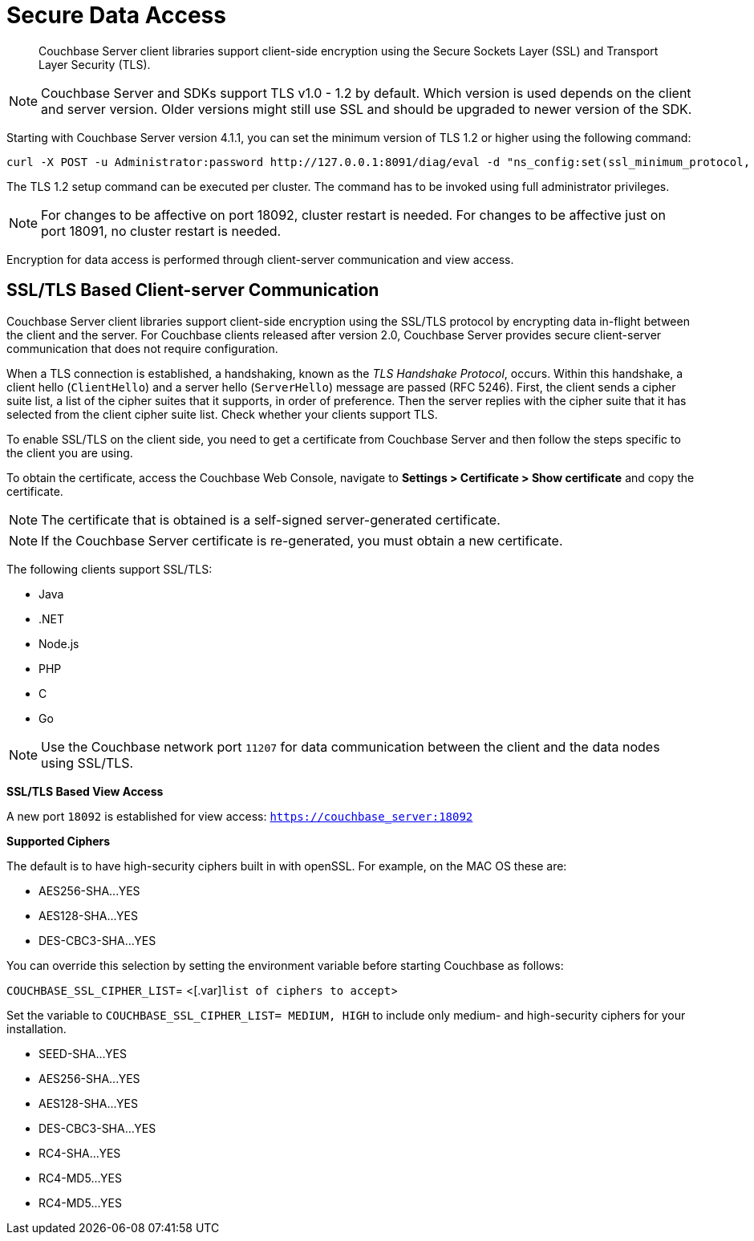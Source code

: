 [#security-client-ssl]
= Secure Data Access

[abstract]
Couchbase Server client libraries support client-side encryption using the Secure Sockets Layer (SSL) and Transport Layer Security (TLS).

NOTE: Couchbase Server and SDKs support TLS v1.0 - 1.2 by default.
Which version is used depends on the client and server version.
Older versions might still use SSL and should be upgraded to newer version of the SDK.

Starting with Couchbase Server version 4.1.1, you can set the minimum version of TLS 1.2 or higher using the following command:

----
curl -X POST -u Administrator:password http://127.0.0.1:8091/diag/eval -d "ns_config:set(ssl_minimum_protocol, 'tlsv1.2’)"
----

The TLS 1.2 setup command can be executed per cluster.
The command has to be invoked using full administrator privileges.

NOTE: For changes to be affective on port 18092, cluster restart is needed.
For changes to be affective just on port 18091, no cluster restart is needed.

Encryption for data access is performed through client-server communication and view access.

== SSL/TLS Based Client-server Communication

Couchbase Server client libraries support client-side encryption using the SSL/TLS protocol by encrypting data in-flight between the client and the server.
For Couchbase clients released after version 2.0, Couchbase Server provides secure client-server communication that does not require configuration.

When a TLS connection is established, a handshaking, known as the [.term]_TLS Handshake Protocol_, occurs.
Within this handshake, a client hello (`ClientHello`) and a server hello (`ServerHello`) message are passed (RFC 5246).
First, the client sends a cipher suite list, a list of the cipher suites that it supports, in order of preference.
Then the server replies with the cipher suite that it has selected from the client cipher suite list.
Check whether your clients support TLS.

To enable SSL/TLS on the client side, you need to get a certificate from Couchbase Server and then follow the steps specific to the client you are using.

To obtain the certificate, access the Couchbase Web Console, navigate to *Settings > Certificate > Show certificate* and copy the certificate.

NOTE: The certificate that is obtained is a self-signed server-generated certificate.

NOTE: If the Couchbase Server certificate is re-generated, you must obtain a new certificate.

The following clients support SSL/TLS:

* Java
* .NET
* Node.js
* PHP
* C
* Go

NOTE: Use the Couchbase network port `11207` for data communication between the client and the data nodes using SSL/TLS.

*SSL/TLS Based View Access*

A new port `18092` is established for view access: `https://couchbase_server:18092`

*Supported Ciphers*

The default is to have high-security ciphers built in with openSSL.
For example, on the MAC OS these are:

* AES256-SHA\...YES
* AES128-SHA\...YES
* DES-CBC3-SHA\...YES

You can override this selection by setting the environment variable before starting Couchbase as follows:

`COUCHBASE_SSL_CIPHER_LIST`= <[.var]`list of ciphers to accept`>

Set the variable to `COUCHBASE_SSL_CIPHER_LIST= MEDIUM, HIGH` to include only medium- and high-security ciphers for your installation.

* SEED-SHA\...YES
* AES256-SHA\...YES
* AES128-SHA\...YES
* DES-CBC3-SHA\...YES
* RC4-SHA\...YES
* RC4-MD5\...YES
* RC4-MD5\...YES

